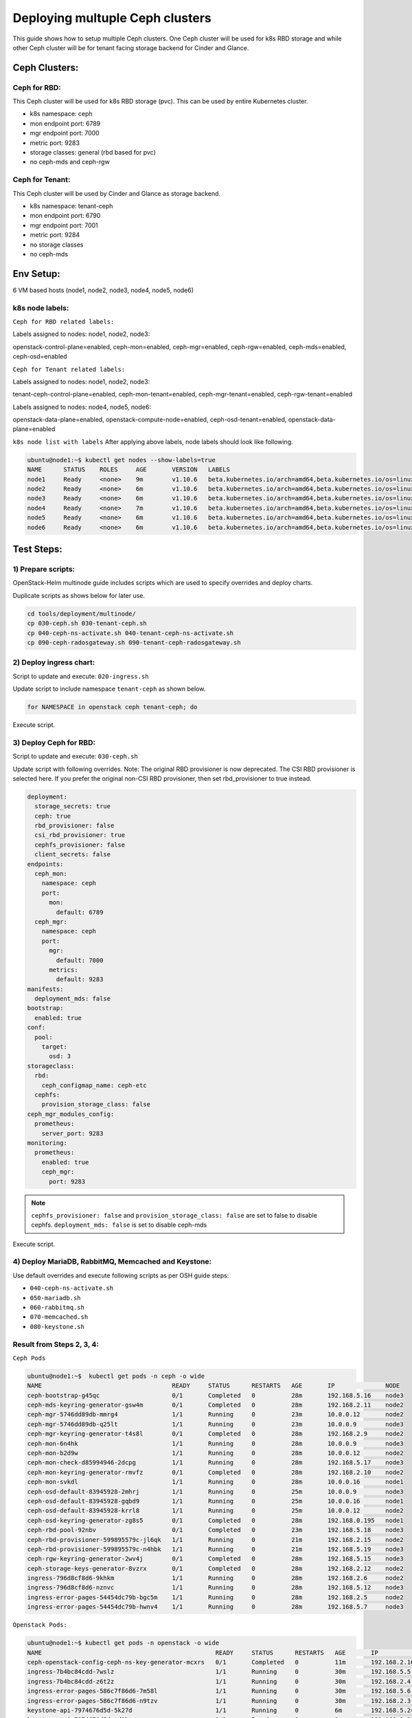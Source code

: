 ================================
Deploying multuple Ceph clusters
================================

This guide shows how to setup multiple Ceph clusters. One Ceph cluster will be
used for k8s RBD storage and while other Ceph cluster will be for tenant facing
storage backend for Cinder and Glance.

Ceph Clusters:
==============

Ceph for RBD:
-------------

This Ceph cluster will be used for k8s RBD storage (pvc). This can be used by
entire Kubernetes cluster.

- k8s namespace: ceph
- mon endpoint port: 6789
- mgr endpoint port: 7000
- metric port: 9283
- storage classes: general (rbd based for pvc)
- no ceph-mds and ceph-rgw

Ceph for Tenant:
----------------

This Ceph cluster will be used by Cinder and Glance as storage backend.

- k8s namespace: tenant-ceph
- mon endpoint port: 6790
- mgr endpoint port: 7001
- metric port: 9284
- no storage classes
- no ceph-mds

Env Setup:
==========
6 VM based hosts (node1, node2, node3, node4, node5, node6)

k8s node labels:
----------------
``Ceph for RBD related labels:``

Labels assigned to nodes: node1, node2, node3:

openstack-control-plane=enabled,
ceph-mon=enabled,
ceph-mgr=enabled,
ceph-rgw=enabled,
ceph-mds=enabled,
ceph-osd=enabled

``Ceph for Tenant related labels:``

Labels assigned to nodes: node1, node2, node3:

tenant-ceph-control-plane=enabled,
ceph-mon-tenant=enabled,
ceph-mgr-tenant=enabled,
ceph-rgw-tenant=enabled

Labels assigned to nodes: node4, node5, node6:

openstack-data-plane=enabled,
openstack-compute-node=enabled,
ceph-osd-tenant=enabled,
openstack-data-plane=enabled



``k8s node list with labels``
After applying above labels, node labels should look like following.

.. code-block:: console

  ubuntu@node1:~$ kubectl get nodes --show-labels=true
  NAME      STATUS    ROLES     AGE       VERSION   LABELS
  node1     Ready     <none>    9m        v1.10.6   beta.kubernetes.io/arch=amd64,beta.kubernetes.io/os=linux,ceph-mds=enabled,ceph-mgr-tenant=enabled,ceph-mgr=enabled,ceph-mon-tenant=enabled,ceph-mon=enabled,ceph-osd=enabled,ceph-rgw-tenant=enabled,ceph-rgw=enabled,kubernetes.io/hostname=node1,linuxbridge=enabled,openstack-control-plane=enabled,openstack-helm-node-class=primary,openvswitch=enabled,tenant-ceph-control-plane=enabled
  node2     Ready     <none>    6m        v1.10.6   beta.kubernetes.io/arch=amd64,beta.kubernetes.io/os=linux,ceph-mds=enabled,ceph-mgr-tenant=enabled,ceph-mgr=enabled,ceph-mon-tenant=enabled,ceph-mon=enabled,ceph-osd=enabled,ceph-rgw-tenant=enabled,ceph-rgw=enabled,kubernetes.io/hostname=node2,linuxbridge=enabled,openstack-control-plane=enabled,openstack-helm-node-class=general,openvswitch=enabled,tenant-ceph-control-plane=enabled
  node3     Ready     <none>    6m        v1.10.6   beta.kubernetes.io/arch=amd64,beta.kubernetes.io/os=linux,ceph-mds=enabled,ceph-mgr-tenant=enabled,ceph-mgr=enabled,ceph-mon-tenant=enabled,ceph-mon=enabled,ceph-osd=enabled,ceph-rgw-tenant=enabled,ceph-rgw=enabled,kubernetes.io/hostname=node3,linuxbridge=enabled,openstack-control-plane=enabled,openstack-helm-node-class=general,openvswitch=enabled,tenant-ceph-control-plane=enabled
  node4     Ready     <none>    7m        v1.10.6   beta.kubernetes.io/arch=amd64,beta.kubernetes.io/os=linux,ceph-osd-tenant=enabled,kubernetes.io/hostname=node4,linuxbridge=enabled,openstack-compute-node=enabled,openstack-data-plane=enabled,openstack-helm-node-class=general,openvswitch=enabled
  node5     Ready     <none>    6m        v1.10.6   beta.kubernetes.io/arch=amd64,beta.kubernetes.io/os=linux,ceph-osd-tenant=enabled,kubernetes.io/hostname=node5,linuxbridge=enabled,openstack-compute-node=enabled,openstack-data-plane=enabled,openstack-helm-node-class=general,openvswitch=enabled
  node6     Ready     <none>    6m        v1.10.6   beta.kubernetes.io/arch=amd64,beta.kubernetes.io/os=linux,ceph-osd-tenant=enabled,kubernetes.io/hostname=node6,linuxbridge=enabled,openstack-compute-node=enabled,openstack-data-plane=enabled,openstack-helm-node-class=general,openvswitch=enabled


Test Steps:
===========

1) Prepare scripts:
-------------------

OpenStack-Helm multinode guide includes scripts which are used to specify
overrides and deploy charts.

Duplicate scripts as shows below for later use.

.. code-block:: console

  cd tools/deployment/multinode/
  cp 030-ceph.sh 030-tenant-ceph.sh
  cp 040-ceph-ns-activate.sh 040-tenant-ceph-ns-activate.sh
  cp 090-ceph-radosgateway.sh 090-tenant-ceph-radosgateway.sh


2) Deploy ingress chart:
------------------------

Script to update and execute: ``020-ingress.sh``

Update script to include namespace ``tenant-ceph`` as shown
below.

.. code-block:: yaml

  for NAMESPACE in openstack ceph tenant-ceph; do

Execute script.

3) Deploy Ceph for RBD:
-----------------------

Script to update and execute: ``030-ceph.sh``

Update script with following overrides. Note: The original RBD provisioner
is now deprecated. The CSI RBD provisioner is selected here. If you prefer
the original non-CSI RBD provisioner, then set rbd_provisioner to true instead.

.. code-block:: yaml

  deployment:
    storage_secrets: true
    ceph: true
    rbd_provisioner: false
    csi_rbd_provisioner: true
    cephfs_provisioner: false
    client_secrets: false
  endpoints:
    ceph_mon:
      namespace: ceph
      port:
        mon:
          default: 6789
    ceph_mgr:
      namespace: ceph
      port:
        mgr:
          default: 7000
        metrics:
          default: 9283
  manifests:
    deployment_mds: false
  bootstrap:
    enabled: true
  conf:
    pool:
      target:
        osd: 3
  storageclass:
    rbd:
      ceph_configmap_name: ceph-etc
    cephfs:
      provision_storage_class: false
  ceph_mgr_modules_config:
    prometheus:
      server_port: 9283
  monitoring:
    prometheus:
      enabled: true
      ceph_mgr:
        port: 9283

.. note::
  ``cephfs_provisioner: false`` and ``provision_storage_class: false`` are set
  to false to disable cephfs.
  ``deployment_mds: false`` is set to disable ceph-mds

Execute script.

4) Deploy MariaDB, RabbitMQ, Memcached and Keystone:
----------------------------------------------------

Use default overrides and execute following scripts as per OSH guide steps:

- ``040-ceph-ns-activate.sh``
- ``050-mariadb.sh``
- ``060-rabbitmq.sh``
- ``070-memcached.sh``
- ``080-keystone.sh``


Result from Steps 2, 3, 4:
--------------------------

``Ceph Pods``

.. code-block:: console

  ubuntu@node1:~$  kubectl get pods -n ceph -o wide
  NAME                                    READY     STATUS      RESTARTS   AGE       IP              NODE
  ceph-bootstrap-g45qc                    0/1       Completed   0          28m       192.168.5.16    node3
  ceph-mds-keyring-generator-gsw4m        0/1       Completed   0          28m       192.168.2.11    node2
  ceph-mgr-5746dd89db-mmrg4               1/1       Running     0          23m       10.0.0.12       node2
  ceph-mgr-5746dd89db-q25lt               1/1       Running     0          23m       10.0.0.9        node3
  ceph-mgr-keyring-generator-t4s8l        0/1       Completed   0          28m       192.168.2.9     node2
  ceph-mon-6n4hk                          1/1       Running     0          28m       10.0.0.9        node3
  ceph-mon-b2d9w                          1/1       Running     0          28m       10.0.0.12       node2
  ceph-mon-check-d85994946-2dcpg          1/1       Running     0          28m       192.168.5.17    node3
  ceph-mon-keyring-generator-rmvfz        0/1       Completed   0          28m       192.168.2.10    node2
  ceph-mon-svkdl                          1/1       Running     0          28m       10.0.0.16       node1
  ceph-osd-default-83945928-2mhrj         1/1       Running     0          25m       10.0.0.9        node3
  ceph-osd-default-83945928-gqbd9         1/1       Running     0          25m       10.0.0.16       node1
  ceph-osd-default-83945928-krrl8         1/1       Running     0          25m       10.0.0.12       node2
  ceph-osd-keyring-generator-zg8s5        0/1       Completed   0          28m       192.168.0.195   node1
  ceph-rbd-pool-92nbv                     0/1       Completed   0          23m       192.168.5.18    node3
  ceph-rbd-provisioner-599895579c-jl6qk   1/1       Running     0          21m       192.168.2.15    node2
  ceph-rbd-provisioner-599895579c-n4hbk   1/1       Running     0          21m       192.168.5.19    node3
  ceph-rgw-keyring-generator-2wv4j        0/1       Completed   0          28m       192.168.5.15    node3
  ceph-storage-keys-generator-8vzrx       0/1       Completed   0          28m       192.168.2.12    node2
  ingress-796d8cf8d6-9khkm                1/1       Running     0          28m       192.168.2.6     node2
  ingress-796d8cf8d6-nznvc                1/1       Running     0          28m       192.168.5.12    node3
  ingress-error-pages-54454dc79b-bgc5m    1/1       Running     0          28m       192.168.2.5     node2
  ingress-error-pages-54454dc79b-hwnv4    1/1       Running     0          28m       192.168.5.7     node3

``Openstack Pods:``

.. code-block:: console

  ubuntu@node1:~$ kubectl get pods -n openstack -o wide
  NAME                                                READY     STATUS      RESTARTS   AGE       IP              NODE
  ceph-openstack-config-ceph-ns-key-generator-mcxrs   0/1       Completed   0          11m       192.168.2.16    node2
  ingress-7b4bc84cdd-7wslz                            1/1       Running     0          30m       192.168.5.5     node3
  ingress-7b4bc84cdd-z6t2z                            1/1       Running     0          30m       192.168.2.4     node2
  ingress-error-pages-586c7f86d6-7m58l                1/1       Running     0          30m       192.168.5.6     node3
  ingress-error-pages-586c7f86d6-n9tzv                1/1       Running     0          30m       192.168.2.3     node2
  keystone-api-7974676d5d-5k27d                       1/1       Running     0          6m        192.168.5.24    node3
  keystone-api-7974676d5d-cd9kv                       1/1       Running     0          6m        192.168.2.21    node2
  keystone-bootstrap-twfrj                            0/1       Completed   0          6m        192.168.0.197   node1
  keystone-credential-setup-txf5p                     0/1       Completed   0          6m        192.168.5.25    node3
  keystone-db-init-tjxgm                              0/1       Completed   0          6m        192.168.2.20    node2
  keystone-db-sync-zl9t4                              0/1       Completed   0          6m        192.168.2.22    node2
  keystone-domain-manage-thwdm                        0/1       Completed   0          6m        192.168.0.198   node1
  keystone-fernet-setup-qm424                         0/1       Completed   0          6m        192.168.5.26    node3
  keystone-rabbit-init-6699r                          0/1       Completed   0          6m        192.168.2.23    node2
  keystone-test                                       0/1       Completed   0          4m        192.168.3.3     node4
  mariadb-ingress-84894687fd-wfc9b                    1/1       Running     0          11m       192.168.2.17    node2
  mariadb-ingress-error-pages-78fb865f84-bg8sg        1/1       Running     0          11m       192.168.5.20    node3
  mariadb-server-0                                    1/1       Running     0          11m       192.168.5.22    node3
  memcached-memcached-5db74ddfd5-m5gw2                1/1       Running     0          7m        192.168.2.19    node2
  rabbitmq-rabbitmq-0                                 1/1       Running     0          8m        192.168.2.18    node2
  rabbitmq-rabbitmq-1                                 1/1       Running     0          8m        192.168.5.23    node3
  rabbitmq-rabbitmq-2                                 1/1       Running     0          8m        192.168.0.196   node1

``Ceph Status``

.. code-block:: console

  ubuntu@node1:~$ kubectl exec -n ceph ceph-mon-b2d9w -- ceph -s
    cluster:
      id:     3e53e3b7-e5d9-4bab-9701-134687f4954e
      health: HEALTH_OK

    services:
      mon: 3 daemons, quorum node3,node2,node1
      mgr: node3(active), standbys: node2
      osd: 3 osds: 3 up, 3 in

    data:
      pools:   18 pools, 93 pgs
      objects: 127 objects, 218 MB
      usage:   46820 MB used, 186 GB / 232 GB avail
      pgs:     93 active+clean


``Ceph ConfigMaps``

.. code-block:: console

  ubuntu@node1:~$ kubectl get cm -n ceph
  NAME                                      DATA      AGE
  ceph-client-bin                           7         25m
  ceph-client-etc                           1         25m
  ceph-etc                                  1         23m
  ceph-mon-bin                              10        29m
  ceph-mon-etc                              1         29m
  ceph-osd-bin                              7         27m
  ceph-osd-default                          1         27m
  ceph-osd-etc                              1         27m
  ceph-provisioners-ceph-provisioners-bin   4         23m
  ceph-templates                            6         29m
  ingress-bin                               2         30m
  ingress-ceph-nginx                        0         30m
  ingress-conf                              3         30m
  ingress-services-tcp                      0         30m
  ingress-services-udp                      0         30m


``ceph-mon-etc (ceph.conf)``

.. code-block:: console

  ubuntu@node1:~$ kubectl get cm -n ceph ceph-mon-etc -o yaml

.. code-block:: yaml

  apiVersion: v1
  data:
    ceph.conf: |
      [global]
      cephx = true
      cephx_cluster_require_signatures = true
      cephx_require_signatures = false
      cephx_service_require_signatures = false
      fsid = 3e53e3b7-e5d9-4bab-9701-134687f4954e
      mon_addr = :6789
      mon_host = ceph-mon-discovery.ceph.svc.cluster.local:6789
      [osd]
      cluster_network = 10.0.0.0/24
      ms_bind_port_max = 7100
      ms_bind_port_min = 6800
      osd_max_object_name_len = 256
      osd_mkfs_options_xfs = -f -i size=2048
      osd_mkfs_type = xfs
      public_network = 10.0.0.0/24
  kind: ConfigMap
  metadata:
    creationTimestamp: 2018-08-27T04:55:32Z
    name: ceph-mon-etc
    namespace: ceph
    resourceVersion: "3218"
    selfLink: /api/v1/namespaces/ceph/configmaps/ceph-mon-etc
    uid: 6d9fdcba-a9b5-11e8-bb1d-fa163ec12213

.. note::
  Note that mon_addr and mon_host have default mon port 6789.

``k8s storageclass``

.. code-block:: console

  ubuntu@node1:~$ kubectl get storageclasses
  NAME      PROVISIONER    AGE
  general   ceph.com/rbd   14m

``Ceph services``

.. code-block:: console

  ubuntu@node1:~$ kubectl get svc -n ceph
  NAME                  TYPE        CLUSTER-IP       EXTERNAL-IP   PORT(S)             AGE
  ceph-mgr              ClusterIP   10.111.185.73    <none>        7000/TCP,9283/TCP   27m
  ceph-mon              ClusterIP   None             <none>        6789/TCP            31m
  ceph-mon-discovery    ClusterIP   None             <none>        6789/TCP            31m
  ingress               ClusterIP   10.100.23.32     <none>        80/TCP,443/TCP      32m
  ingress-error-pages   ClusterIP   None             <none>        80/TCP              32m
  ingress-exporter      ClusterIP   10.109.196.155   <none>        10254/TCP           32m

``Ceph endpoints``

.. code-block:: console

  ubuntu@node1:~$ kubectl get endpoints -n ceph
  NAME                  ENDPOINTS                                                    AGE
  ceph-mgr              10.0.0.12:9283,10.0.0.9:9283,10.0.0.12:7000 + 1 more...      27m
  ceph-mon              10.0.0.12:6789,10.0.0.16:6789,10.0.0.9:6789                  31m
  ceph-mon-discovery    10.0.0.12:6789,10.0.0.16:6789,10.0.0.9:6789                  31m
  ingress               192.168.2.6:80,192.168.5.12:80,192.168.2.6:443 + 1 more...   32m
  ingress-error-pages   192.168.2.5:8080,192.168.5.7:8080                            32m
  ingress-exporter      192.168.2.6:10254,192.168.5.12:10254                         32m

``netstat ceph mon port``

.. code-block:: console

  ubuntu@node1: netstat -ntlp | grep 6789
  (Not all processes could be identified, non-owned process info
   will not be shown, you would have to be root to see it all.)
  tcp        0      0 10.0.0.16:6789          0.0.0.0:*               LISTEN      -

  ubuntu@node1: netstat -ntlp | grep 6790
  (Not all processes could be identified, non-owned process info
   will not be shown, you would have to be root to see it all.)

``Ceph secrets``

.. code-block:: console

  ubuntu@node1:~$ kubectl get secrets -n ceph
  NAME                                                 TYPE                                  DATA      AGE
  ceph-bootstrap-mds-keyring                           Opaque                                1         34m
  ceph-bootstrap-mgr-keyring                           Opaque                                1         34m
  ceph-bootstrap-osd-keyring                           Opaque                                1         34m
  ceph-bootstrap-rgw-keyring                           Opaque                                1         34m
  ceph-bootstrap-token-w2sqp                           kubernetes.io/service-account-token   3         34m
  ceph-client-admin-keyring                            Opaque                                1         34m
  ceph-mds-keyring-generator-token-s9kst               kubernetes.io/service-account-token   3         34m
  ceph-mgr-keyring-generator-token-h5sw6               kubernetes.io/service-account-token   3         34m
  ceph-mgr-token-hr88m                                 kubernetes.io/service-account-token   3         30m
  ceph-mon-check-token-bfvgk                           kubernetes.io/service-account-token   3         34m
  ceph-mon-keyring                                     Opaque                                1         34m
  ceph-mon-keyring-generator-token-5gs5q               kubernetes.io/service-account-token   3         34m
  ceph-mon-token-zsd6w                                 kubernetes.io/service-account-token   3         34m
  ceph-osd-keyring-generator-token-h97wb               kubernetes.io/service-account-token   3         34m
  ceph-osd-token-4wfm5                                 kubernetes.io/service-account-token   3         32m
  ceph-provisioners-ceph-rbd-provisioner-token-f92tw   kubernetes.io/service-account-token   3         28m
  ceph-rbd-pool-token-p2nxt                            kubernetes.io/service-account-token   3         30m
  ceph-rgw-keyring-generator-token-wmfx6               kubernetes.io/service-account-token   3         34m
  ceph-storage-keys-generator-token-dq5ts              kubernetes.io/service-account-token   3         34m
  default-token-j8h48                                  kubernetes.io/service-account-token   3         35m
  ingress-ceph-ingress-token-68rws                     kubernetes.io/service-account-token   3         35m
  ingress-error-pages-token-mpvhm                      kubernetes.io/service-account-token   3         35m
  pvc-ceph-conf-combined-storageclass                  kubernetes.io/rbd                     1         34m

``Openstack secrets``

.. code-block:: console

  ubuntu@node1:~$ kubectl get secrets -n openstack
  NAME                                                      TYPE                                  DATA      AGE
  ceph-openstack-config-ceph-ns-key-cleaner-token-jj7n6     kubernetes.io/service-account-token   3         17m
  ceph-openstack-config-ceph-ns-key-generator-token-5sqfw   kubernetes.io/service-account-token   3         17m
  default-token-r5knr                                       kubernetes.io/service-account-token   3         35m
  ingress-error-pages-token-xxjxt                           kubernetes.io/service-account-token   3         35m
  ingress-openstack-ingress-token-hrvv8                     kubernetes.io/service-account-token   3         35m
  keystone-api-token-xwczg                                  kubernetes.io/service-account-token   3         12m
  keystone-bootstrap-token-dhnb6                            kubernetes.io/service-account-token   3         12m
  keystone-credential-keys                                  Opaque                                2         12m
  keystone-credential-rotate-token-68lnk                    kubernetes.io/service-account-token   3         12m
  keystone-credential-setup-token-b2smc                     kubernetes.io/service-account-token   3         12m
  keystone-db-admin                                         Opaque                                1         12m
  keystone-db-init-token-brzkj                              kubernetes.io/service-account-token   3         12m
  keystone-db-sync-token-xzqj9                              kubernetes.io/service-account-token   3         12m
  keystone-db-user                                          Opaque                                1         12m
  keystone-domain-manage-token-48gn5                        kubernetes.io/service-account-token   3         12m
  keystone-etc                                              Opaque                                9         12m
  keystone-fernet-keys                                      Opaque                                2         12m
  keystone-fernet-rotate-token-djtzb                        kubernetes.io/service-account-token   3         12m
  keystone-fernet-setup-token-n9st2                         kubernetes.io/service-account-token   3         12m
  keystone-keystone-admin                                   Opaque                                8         12m
  keystone-keystone-test                                    Opaque                                8         12m
  keystone-rabbit-init-token-pt5b2                          kubernetes.io/service-account-token   3         12m
  keystone-rabbitmq-admin                                   Opaque                                1         12m
  keystone-rabbitmq-user                                    Opaque                                1         12m
  keystone-test-token-z8mb6                                 kubernetes.io/service-account-token   3         12m
  mariadb-db-root-password                                  Opaque                                1         17m
  mariadb-ingress-error-pages-token-cnrqp                   kubernetes.io/service-account-token   3         17m
  mariadb-ingress-token-gfrg4                               kubernetes.io/service-account-token   3         17m
  mariadb-secrets                                           Opaque                                1         17m
  mariadb-token-pr5lp                                       kubernetes.io/service-account-token   3         17m
  memcached-memcached-token-gq96p                           kubernetes.io/service-account-token   3         13m
  pvc-ceph-client-key                                       kubernetes.io/rbd                     1         17m
  rabbitmq-rabbitmq-token-5bj85                             kubernetes.io/service-account-token   3         14m
  rabbitmq-test-token-w4clj                                 kubernetes.io/service-account-token   3         14m

``Openstack PV list``

.. code-block:: console

  ubuntu@node1:~$ kubectl get pv -n openstack
  NAME                                       CAPACITY   ACCESS MODES   RECLAIM POLICY   STATUS    CLAIM                                         STORAGECLASS   REASON    AGE
  pvc-348f4c52-a9b8-11e8-bb1d-fa163ec12213   256Mi      RWO            Delete           Bound     openstack/rabbitmq-data-rabbitmq-rabbitmq-0   general                  15m
  pvc-4418c745-a9b8-11e8-bb1d-fa163ec12213   256Mi      RWO            Delete           Bound     openstack/rabbitmq-data-rabbitmq-rabbitmq-1   general                  14m
  pvc-524d4213-a9b8-11e8-bb1d-fa163ec12213   256Mi      RWO            Delete           Bound     openstack/rabbitmq-data-rabbitmq-rabbitmq-2   general                  14m
  pvc-da9c9dd2-a9b7-11e8-bb1d-fa163ec12213   5Gi        RWO            Delete           Bound     openstack/mysql-data-mariadb-server-0         general                  17m

``Openstack endpoints``

.. code-block:: console

  ubuntu@node1:~$ openstack endpoint list
  +----------------------------------+-----------+--------------+--------------+---------+-----------+---------------------------------------------------------+
  | ID                               | Region    | Service Name | Service Type | Enabled | Interface | URL                                                     |
  +----------------------------------+-----------+--------------+--------------+---------+-----------+---------------------------------------------------------+
  | 480cc7360752498e822cbbc7211d213a | RegionOne | keystone     | identity     | True    | internal  | http://keystone-api.openstack.svc.cluster.local:5000/v3 |
  | 8dfe4e4725b84e51a5eda564dee0960c | RegionOne | keystone     | identity     | True    | public    | http://keystone.openstack.svc.cluster.local:80/v3       |
  | 9b3526e36307400b9accfc7cc834cf99 | RegionOne | keystone     | identity     | True    | admin     | http://keystone.openstack.svc.cluster.local:80/v3       |
  +----------------------------------+-----------+--------------+--------------+---------+-----------+---------------------------------------------------------+

``Openstack services``

.. code-block:: console

  ubuntu@node1:~$ openstack service list
  +----------------------------------+----------+----------+
  | ID                               | Name     | Type     |
  +----------------------------------+----------+----------+
  | 67cc6b945e934246b25d31a9374a64af | keystone | identity |
  +----------------------------------+----------+----------+



5) Deploy Ceph for Tenant:
--------------------------

Script to update and execute: ``030-tenant-ceph.sh``

Make following changes to script:
1 Replace occurrence of ``ceph-fs-uuid.txt`` with ``tenant-ceph-fs-uuid.txt``

2 Replace occurrence of ``ceph.yaml`` with ``tenant-ceph.yaml``

3 For tenant Ceph, no need to deploy ceph-provisioners. Update script
to ``for CHART in ceph-mon ceph-osd ceph-client; do``


Update script's override section with following:


.. code-block:: yaml

  endpoints:
    identity:
      namespace: openstack
    object_store:
      namespace: openstack
    ceph_mon:
      namespace: tenant-ceph
      port:
        mon:
          default: 6790
    ceph_mgr:
      namespace: tenant-ceph
      port:
        mgr:
          default: 7001
        metrics:
          default: 9284
  network:
    public: ${CEPH_PUBLIC_NETWORK}
    cluster: ${CEPH_CLUSTER_NETWORK}
  deployment:
    storage_secrets: true
    ceph: true
    rbd_provisioner: false
    csi_rbd_provisioner: false
    cephfs_provisioner: false
    client_secrets: false
  labels:
    mon:
      node_selector_key: ceph-mon-tenant
    osd:
      node_selector_key: ceph-osd-tenant
    rgw:
      node_selector_key: ceph-rgw-tenant
    mgr:
      node_selector_key: ceph-mgr-tenant
    job:
      node_selector_key: tenant-ceph-control-plane
  storageclass:
    rbd:
      ceph_configmap_name: tenant-ceph-etc
      provision_storage_class: false
      name: tenant-rbd
      admin_secret_name: pvc-tenant-ceph-conf-combined-storageclass
      admin_secret_namespace: tenant-ceph
      user_secret_name: pvc-tenant-ceph-client-key
    cephfs:
      provision_storage_class: false
      name: cephfs
      user_secret_name: pvc-tenant-ceph-cephfs-client-key
      admin_secret_name: pvc-tenant-ceph-conf-combined-storageclass
      admin_secret_namespace: tenant-ceph
  bootstrap:
    enabled: true
  manifests:
    deployment_mds: false
  ceph_mgr_modules_config:
    prometheus:
      server_port: 9284
  monitoring:
    prometheus:
      enabled: true
      ceph_mgr:
        port: 9284
  conf:
    ceph:
      global:
        fsid: ${CEPH_FS_ID}
    rgw_ks:
      enabled: true
    pool:
      crush:
        tunables: ${CRUSH_TUNABLES}
      target:
        osd: 3
        pg_per_osd: 100
    storage:
      osd:
        - data:
            type: directory
            location: /var/lib/openstack-helm/tenant-ceph/osd/osd-one
          journal:
            type: directory
            location: /var/lib/openstack-helm/tenant-ceph/osd/journal-one
      mon:
        directory: /var/lib/openstack-helm/tenant-ceph/mon


.. note::
  - Port numbers for Ceph_Mon and Ceph_Mgr are different from default.
  - We are disabling rbd and cephfs provisioners.
  - Labels for mon, osd, rgw, mgr and job have been updated for tenant Ceph.
  - Under storageclass section, values for following have been updated:
    ceph_configmap_name, admin_secret_name, admin_secret_namespace, user_secret_name
  - Under storage: mon directory have been updated.

For Tenant Ceph, we will not be provisioning storage classes therefor, update
script to not install ceph-provisioners chart as following.

``for CHART in ceph-mon ceph-osd ceph-client; do``

Execute script.

6) Enable Openstack namespace to use Tenant Ceph:
-------------------------------------------------

Script to update and execute: ``040-tenant-ceph-ns-activate.sh``

Update script as following:

.. code-block:: console

  ...
  tee /tmp/tenant-ceph-openstack-config.yaml <<EOF
  endpoints:
    identity:
      namespace: openstack
    object_store:
      namespace: openstack
    ceph_mon:
      namespace: tenant-ceph
      port:
        mon:
          default: 6790
  network:
    public: ${CEPH_PUBLIC_NETWORK}
    cluster: ${CEPH_CLUSTER_NETWORK}
  deployment:
    storage_secrets: false
    ceph: false
    rbd_provisioner: false
    csi_rbd_provisioner: false
    cephfs_provisioner: false
    client_secrets: true
  bootstrap:
    enabled: false
  conf:
    rgw_ks:
      enabled: true
  storageclass:
    rbd:
      ceph_configmap_name: tenant-ceph-etc
      provision_storage_class: false
      name: tenant-rbd
      admin_secret_name: pvc-tenant-ceph-conf-combined-storageclass
      admin_secret_namespace: tenant-ceph
      user_secret_name: pvc-tenant-ceph-client-key
    cephfs:
      provision_storage_class: false
      name: cephfs
      admin_secret_name: pvc-tenant-ceph-conf-combined-storageclass
      admin_secret_namespace: tenant-ceph
      user_secret_name: pvc-tenant-ceph-cephfs-client-key
  EOF
  helm upgrade --install tenant-ceph-openstack-config ./ceph-provisioners \
    --namespace=openstack \
    --values=/tmp/tenant-ceph-openstack-config.yaml \
    ${OSH_EXTRA_HELM_ARGS} \
    ${OSH_EXTRA_HELM_ARGS_CEPH_NS_ACTIVATE}

  #NOTE: Wait for deploy
  ./tools/deployment/common/wait-for-pods.sh openstack

  #NOTE: Validate Deployment info
  helm status tenant-ceph-openstack-config

Execute script.

7) Tenant Ceph: Deploy Rados Gateway:
-------------------------------------

Script to update: ``090-tenant-ceph-radosgateway.sh``

Update script with following overrides:

.. code-block:: console

  tee /tmp/tenant-radosgw-openstack.yaml <<EOF
  endpoints:
    identity:
      namespace: openstack
    object_store:
      namespace: openstack
    ceph_mon:
      namespace: tenant-ceph
      port:
        mon:
          default: 6790
  network:
    public: ${CEPH_PUBLIC_NETWORK}
    cluster: ${CEPH_CLUSTER_NETWORK}
  deployment:
    storage_secrets: false
    ceph: true
    rbd_provisioner: false
    csi_rbd_provisioner: false
    cephfs_provisioner: false
    client_secrets: false
  bootstrap:
    enabled: false
  conf:
    rgw_ks:
      enabled: true
  secrets:
    keyrings:
      admin: pvc-tenant-ceph-client-key
      rgw: os-ceph-bootstrap-rgw-keyring
    identity:
      admin: ceph-keystone-admin
      swift: ceph-keystone-user
      user_rgw: ceph-keystone-user-rgw
  ceph_client:
    configmap: tenant-ceph-etc
  EOF
  helm upgrade --install tenant-radosgw-openstack ./ceph-rgw \
    --namespace=openstack \
    --values=/tmp/tenant-radosgw-openstack.yaml \
    ${OSH_EXTRA_HELM_ARGS} \
    ${OSH_EXTRA_HELM_ARGS_HEAT}

  #NOTE: Wait for deploy
  ./tools/deployment/common/wait-for-pods.sh openstack

  #NOTE: Validate Deployment info
  helm status tenant-radosgw-openstack


Execute script

.. code-block:: console

  + openstack service list
  +----------------------------------+----------+--------------+
  | ID                               | Name     | Type         |
  +----------------------------------+----------+--------------+
  | 0eddeb6af4fd43ea8f73f63a1ae01438 | swift    | object-store |
  | 67cc6b945e934246b25d31a9374a64af | keystone | identity     |
  +----------------------------------+----------+--------------+

.. code-block:: console

  ubuntu@node1: openstack endpoint list
  +----------------------------------+-----------+--------------+--------------+---------+-----------+-----------------------------------------------------------------------------+
  | ID                               | Region    | Service Name | Service Type | Enabled | Interface | URL                                                                         |
  +----------------------------------+-----------+--------------+--------------+---------+-----------+-----------------------------------------------------------------------------+
  | 265212a5856e4a0aba8eb294508279c7 | RegionOne | swift        | object-store | True    | admin     | http://ceph-rgw.openstack.svc.cluster.local:8088/swift/v1/KEY_$(tenant_id)s |
  | 430174e280444598b676d503c5ed9799 | RegionOne | swift        | object-store | True    | internal  | http://ceph-rgw.openstack.svc.cluster.local:8088/swift/v1/KEY_$(tenant_id)s |
  | 480cc7360752498e822cbbc7211d213a | RegionOne | keystone     | identity     | True    | internal  | http://keystone-api.openstack.svc.cluster.local:5000/v3                     |
  | 8dfe4e4725b84e51a5eda564dee0960c | RegionOne | keystone     | identity     | True    | public    | http://keystone.openstack.svc.cluster.local:80/v3                           |
  | 948552a0d90940f7944f8c2eba7ef462 | RegionOne | swift        | object-store | True    | public    | http://radosgw.openstack.svc.cluster.local:80/swift/v1/KEY_$(tenant_id)s    |
  | 9b3526e36307400b9accfc7cc834cf99 | RegionOne | keystone     | identity     | True    | admin     | http://keystone.openstack.svc.cluster.local:80/v3                           |
  +----------------------------------+-----------+--------------+--------------+---------+-----------+-----------------------------------------------------------------------------+

Results from Step 5, 6, 7:
--------------------------

``Storage on node1, node2, node3:``

.. code-block:: console

  ubuntu@node1:~$ ls -l /var/lib/openstack-helm/
  total 8
  drwxr-xr-x 4 root root 4096 Aug 27 04:57 ceph
  drwxr-xr-x 3 root root 4096 Aug 27 05:47 tenant-ceph

``Storage on node4, node5, node6:``

.. code-block:: console

  ubuntu@node6:~$ ls -l /var/lib/openstack-helm/
  total 4
  drwxr-xr-x 3 root root 4096 Aug 27 05:49 tenant-ceph

``Ceph Status``

.. code-block:: console

  ubuntu@node1: kubectl exec -n tenant-ceph ceph-mon-2g6km -- ceph -s
    cluster:
      id:     38339a5a-d976-49dd-88a0-2ac092c271c7
      health: HEALTH_OK

    services:
      mon: 3 daemons, quorum node3,node2,node1
      mgr: node2(active), standbys: node1
      osd: 3 osds: 3 up, 3 in
      rgw: 2 daemons active

    data:
      pools:   18 pools, 93 pgs
      objects: 193 objects, 37421 bytes
      usage:   33394 MB used, 199 GB / 232 GB avail
      pgs:     93 active+clean


.. code-block:: console

  ubuntu@node1: kubectl get cm -n openstack
  NAME                                                 DATA      AGE
  ceph-etc                                             1         2h
  ceph-openstack-config-ceph-prov-bin-clients          2         2h
  ceph-rgw-bin                                         5         3m
  ceph-rgw-bin-ks                                      3         3m
  ceph-rgw-etc                                         1         3m
  tenant-ceph-etc                                      1         1h
  tenant-ceph-openstack-config-ceph-prov-bin-clients   2         1h
  tenant-radosgw-openstack-ceph-templates              1         3m
  ...

.. code-block:: console

  ubuntu@node1: kubectl get cm -n openstack ceph-rgw-etc -o yaml

.. code-block:: yaml

  apiVersion: v1
  data:
    ceph.conf: |
      [global]
      cephx = true
      cephx_cluster_require_signatures = true
      cephx_require_signatures = false
      cephx_service_require_signatures = false
      mon_addr = :6790
      mon_host = ceph-mon.tenant-ceph.svc.cluster.local:6790
      [osd]
      cluster_network = 10.0.0.0/24
      ms_bind_port_max = 7100
      ms_bind_port_min = 6800
      osd_max_object_name_len = 256
      osd_mkfs_options_xfs = -f -i size=2048
      osd_mkfs_type = xfs
      public_network = 10.0.0.0/24
  kind: ConfigMap
  metadata:
    creationTimestamp: 2018-08-27T07:47:59Z
    name: ceph-rgw-etc
    namespace: openstack
    resourceVersion: "30058"
    selfLink: /api/v1/namespaces/openstack/configmaps/ceph-rgw-etc
    uid: 848df05c-a9cd-11e8-bb1d-fa163ec12213

.. note::
  mon_addr and mon_host have non default mon port 6790.

.. code-block:: console

  ubuntu@node1: kubectl get secrets -n openstack
  NAME                                                             TYPE                                  DATA      AGE
  ceph-keystone-admin                                              Opaque                                8         4m
  ceph-keystone-user                                               Opaque                                8         4m
  ceph-keystone-user-rgw                                           Opaque                                8         4m
  ceph-ks-endpoints-token-crnrr                                    kubernetes.io/service-account-token   3         4m
  ceph-ks-service-token-9bnr8                                      kubernetes.io/service-account-token   3         4m
  ceph-openstack-config-ceph-ns-key-cleaner-token-jj7n6            kubernetes.io/service-account-token   3         2h
  ceph-openstack-config-ceph-ns-key-generator-token-5sqfw          kubernetes.io/service-account-token   3         2h
  ceph-rgw-storage-init-token-mhqdw                                kubernetes.io/service-account-token   3         4m
  ceph-rgw-token-9s6nd                                             kubernetes.io/service-account-token   3         4m
  os-ceph-bootstrap-rgw-keyring                                    Opaque                                1         36m
  pvc-ceph-client-key                                              kubernetes.io/rbd                     1         2h
  pvc-tenant-ceph-client-key                                       kubernetes.io/rbd                     1         1h
  swift-ks-user-token-9slvc                                        kubernetes.io/service-account-token   3         4m
  tenant-ceph-openstack-config-ceph-ns-key-cleaner-token-r6v9v     kubernetes.io/service-account-token   3         1h
  tenant-ceph-openstack-config-ceph-ns-key-generator-token-dt472   kubernetes.io/service-account-token   3         1h
  ...

.. code-block:: console

  ubuntu@node1: kubectl get svc -n tenant-ceph
  NAME                  TYPE        CLUSTER-IP       EXTERNAL-IP   PORT(S)             AGE
  ceph-mgr              ClusterIP   10.107.183.4     <none>        7001/TCP,9284/TCP   2h
  ceph-mon              ClusterIP   None             <none>        6790/TCP            2h
  ceph-mon-discovery    ClusterIP   None             <none>        6790/TCP            2h
  ingress               ClusterIP   10.109.105.140   <none>        80/TCP,443/TCP      3h
  ingress-error-pages   ClusterIP   None             <none>        80/TCP              3h
  ingress-exporter      ClusterIP   10.102.110.153   <none>        10254/TCP           3h

.. code-block:: console

  ubuntu@node1: kubectl get endpoints -n tenant-ceph
  NAME                  ENDPOINTS                                                    AGE
  ceph-mgr              10.0.0.12:9284,10.0.0.16:9284,10.0.0.12:7001 + 1 more...     2h
  ceph-mon              10.0.0.12:6790,10.0.0.16:6790,10.0.0.9:6790                  2h
  ceph-mon-discovery    10.0.0.12:6790,10.0.0.16:6790,10.0.0.9:6790                  2h
  ingress               192.168.2.7:80,192.168.5.14:80,192.168.2.7:443 + 1 more...   3h
  ingress-error-pages   192.168.2.8:8080,192.168.5.13:8080                           3h
  ingress-exporter      192.168.2.7:10254,192.168.5.14:10254                         3h

.. code-block:: console

  ubuntu@node1: kubectl get endpoints -n openstack
  NAME                          ENDPOINTS                                                               AGE
  ceph-rgw                      192.168.2.42:8088,192.168.5.44:8088                                     20m
  ingress                       192.168.2.4:80,192.168.5.5:80,192.168.2.4:443 + 1 more...               3h
  ingress-error-pages           192.168.2.3:8080,192.168.5.6:8080                                       3h
  ingress-exporter              192.168.2.4:10254,192.168.5.5:10254                                     3h
  keystone                      192.168.2.4:80,192.168.5.5:80,192.168.2.4:443 + 1 more...               2h
  keystone-api                  192.168.2.21:5000,192.168.5.24:5000                                     2h
  mariadb                       192.168.2.17:3306                                                       2h
  mariadb-discovery             192.168.5.22:4567,192.168.5.22:3306                                     2h
  mariadb-ingress-error-pages   192.168.5.20:8080                                                       2h
  mariadb-server                192.168.5.22:3306                                                       2h
  memcached                     192.168.2.19:11211                                                      2h
  rabbitmq                      192.168.0.196:15672,192.168.2.18:15672,192.168.5.23:15672 + 6 more...   2h
  rabbitmq-dsv-7b1733           192.168.0.196:15672,192.168.2.18:15672,192.168.5.23:15672 + 6 more...   2h
  rabbitmq-mgr-7b1733           192.168.2.4:80,192.168.5.5:80,192.168.2.4:443 + 1 more...               2h
  radosgw                       192.168.2.4:80,192.168.5.5:80,192.168.2.4:443 + 1 more...               20m

.. code-block:: console

  ubuntu@node1: kubectl get svc -n openstack
  NAME                          TYPE        CLUSTER-IP       EXTERNAL-IP   PORT(S)                        AGE
  ceph-rgw                      ClusterIP   10.102.173.130   <none>        8088/TCP                       20m
  ingress                       ClusterIP   10.102.1.71      <none>        80/TCP,443/TCP                 3h
  ingress-error-pages           ClusterIP   None             <none>        80/TCP                         3h
  ingress-exporter              ClusterIP   10.105.29.29     <none>        10254/TCP                      3h
  keystone                      ClusterIP   10.108.94.108    <none>        80/TCP,443/TCP                 2h
  keystone-api                  ClusterIP   10.99.50.35      <none>        5000/TCP                       2h
  mariadb                       ClusterIP   10.111.140.93    <none>        3306/TCP                       2h
  mariadb-discovery             ClusterIP   None             <none>        3306/TCP,4567/TCP              2h
  mariadb-ingress-error-pages   ClusterIP   None             <none>        80/TCP                         2h
  mariadb-server                ClusterIP   10.101.237.241   <none>        3306/TCP                       2h
  memcached                     ClusterIP   10.111.175.130   <none>        11211/TCP                      2h
  rabbitmq                      ClusterIP   10.96.78.137     <none>        5672/TCP,25672/TCP,15672/TCP   2h
  rabbitmq-dsv-7b1733           ClusterIP   None             <none>        5672/TCP,25672/TCP,15672/TCP   2h
  rabbitmq-mgr-7b1733           ClusterIP   10.104.105.46    <none>        80/TCP,443/TCP                 2h
  radosgw                       ClusterIP   10.101.237.167   <none>        80/TCP,443/TCP                 20m

.. code-block:: console

  ubuntu@node1: kubectl get storageclasses
  NAME      PROVISIONER    AGE
  general   ceph.com/rbd   1h


8) Deploy Glance:
-----------------

Script to update and execute: ``100-glance.sh``

Update script overrides as following:

.. code-block:: yaml

  endpoints:
    object_store:
      namespace: tenant-ceph
    ceph_object_store:
      namespace: tenant-ceph
  ceph_client:
    configmap: tenant-ceph-etc
    user_secret_name: tenant-pvc-ceph-client-key

.. code-block:: console

    ubuntu@node1: openstack service list
    +----------------------------------+----------+--------------+
    | ID                               | Name     | Type         |
    +----------------------------------+----------+--------------+
    | 0eddeb6af4fd43ea8f73f63a1ae01438 | swift    | object-store |
    | 67cc6b945e934246b25d31a9374a64af | keystone | identity     |
    | 81a61ec8eff74070bb3c2f0118c1bcd5 | glance   | image        |
    +----------------------------------+----------+--------------+

.. code-block:: console

    ubuntu@node1: openstack endpoint list
    +----------------------------------+-----------+--------------+--------------+---------+-----------+-----------------------------------------------------------------------------+
    | ID                               | Region    | Service Name | Service Type | Enabled | Interface | URL                                                                         |
    +----------------------------------+-----------+--------------+--------------+---------+-----------+-----------------------------------------------------------------------------+
    | 265212a5856e4a0aba8eb294508279c7 | RegionOne | swift        | object-store | True    | admin     | http://ceph-rgw.openstack.svc.cluster.local:8088/swift/v1/KEY_$(tenant_id)s |
    | 3fd88bc6e4774ff78c94bfa8aaaec3cf | RegionOne | glance       | image        | True    | admin     | http://glance-api.openstack.svc.cluster.local:9292/                         |
    | 430174e280444598b676d503c5ed9799 | RegionOne | swift        | object-store | True    | internal  | http://ceph-rgw.openstack.svc.cluster.local:8088/swift/v1/KEY_$(tenant_id)s |
    | 47505d5186ab448e9213f67bc833d2f1 | RegionOne | glance       | image        | True    | public    | http://glance.openstack.svc.cluster.local:80/                               |
    | 480cc7360752498e822cbbc7211d213a | RegionOne | keystone     | identity     | True    | internal  | http://keystone-api.openstack.svc.cluster.local:5000/v3                     |
    | 8dfe4e4725b84e51a5eda564dee0960c | RegionOne | keystone     | identity     | True    | public    | http://keystone.openstack.svc.cluster.local:80/v3                           |
    | 937c2eacce8b4159bf918f4005c2b0ab | RegionOne | glance       | image        | True    | internal  | http://glance-api.openstack.svc.cluster.local:9292/                         |
    | 948552a0d90940f7944f8c2eba7ef462 | RegionOne | swift        | object-store | True    | public    | http://radosgw.openstack.svc.cluster.local:80/swift/v1/KEY_$(tenant_id)s    |
    | 9b3526e36307400b9accfc7cc834cf99 | RegionOne | keystone     | identity     | True    | admin     | http://keystone.openstack.svc.cluster.local:80/v3                           |
    +----------------------------------+-----------+--------------+--------------+---------+-----------+-----------------------------------------------------------------------------+

.. note::
  Above output shows ``http://ceph-rgw.openstack.svc.cluster.local`` which shows
  that swift is pointing to tenant-ceph.

9) Deploy Cinder:
-----------------

Script to update and execute: ``110-cinder.sh``

Update script overrides as following:

.. code-block:: yaml

  backup:
    posix:
      volume:
        class_name: rbd-tenant
  ceph_client:
    configmap: tenant-ceph-etc
    user_secret_name: pvc-tenant-ceph-client-key


.. code-block:: console

    + OS_CLOUD=openstack_helm
    + openstack service list
    +----------------------------------+----------+--------------+
    | ID                               | Name     | Type         |
    +----------------------------------+----------+--------------+
    | 0eddeb6af4fd43ea8f73f63a1ae01438 | swift    | object-store |
    | 67cc6b945e934246b25d31a9374a64af | keystone | identity     |
    | 81a61ec8eff74070bb3c2f0118c1bcd5 | glance   | image        |
    | f89b99a31a124b7790e3bb60387380b1 | cinderv3 | volumev3     |
    +----------------------------------+----------+--------------+
    + sleep 30
    + openstack volume type list
    +--------------------------------------+------+-----------+
    | ID                                   | Name | Is Public |
    +--------------------------------------+------+-----------+
    | d1734540-38e7-4ef8-b74d-36a2c71df8e5 | rbd1 | True      |
    +--------------------------------------+------+-----------+
    + helm test cinder --timeout 900
    RUNNING: cinder-test
    PASSED: cinder-test

.. code-block:: console

  ubuntu@node1: kubectl exec -n tenant-ceph ceph-mon-2g6km -- ceph osd lspools
  1 rbd,2 cephfs_metadata,3 cephfs_data,4 .rgw.root,5 default.rgw.control,
  6 default.rgw.data.root,7 default.rgw.gc,8 default.rgw.log,
  9 default.rgw.intent-log,10 default.rgw.meta,
  11 default.rgw.usage,12 default.rgw.users.keys,
  13 default.rgw.users.email,14 default.rgw.users.swift,
  15 default.rgw.users.uid,16 default.rgw.buckets.extra,
  17 default.rgw.buckets.index,18 default.rgw.buckets.data,
  19 cinder.volumes,

.. note::
  Above output shows that tenant ceph now has 19 pools including one for Cinder.

.. code-block:: console

  ubuntu@node1: kubectl exec -n tenant-ceph ceph-mon-2g6km -- ceph -s
    cluster:
      id:     38339a5a-d976-49dd-88a0-2ac092c271c7
      health: HEALTH_OK

    services:
      mon: 3 daemons, quorum node3,node2,node1
      mgr: node2(active), standbys: node1
      osd: 3 osds: 3 up, 3 in
      rgw: 2 daemons active

    data:
      pools:   19 pools, 101 pgs
      objects: 233 objects, 52644 bytes
      usage:   33404 MB used, 199 GB / 232 GB avail
      pgs:     101 active+clean

    io:
      client:   27544 B/s rd, 0 B/s wr, 26 op/s rd, 17 op/s wr
